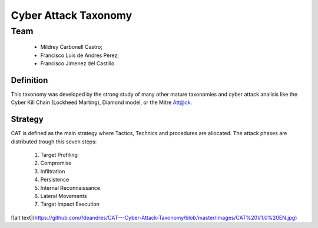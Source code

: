=====================
Cyber Attack Taxonomy
=====================

Team
~~~~

 - Mildrey Carbonell Castro;
 - Francisco Luis de Andres Perez;
 - Francisco Jimenez del Castillo

Definition
----------
This taxonomy was developed by the strong study of many other mature taxonomies
and cyber attack analisis like the Cyber Kill Chain (Lockheed Marting),
Diamond model, or the Mitre Att@ck.

Strategy
--------
CAT is defined as the main strategy where Tactics,
Technics and procedures are allocated.
The attack phases are distributed trough this seven steps:

  1. Target Profiling
  2. Compromise
  3. Infiltration
  4. Persistence
  5. Internal Reconnaissance
  6. Lateral Movements
  7. Target Impact Execution

![alt text](https://github.com/fdeandres/CAT---Cyber-Attack-Taxonomy/blob/master/Images/CAT%20V1.0%20EN.jpg)
